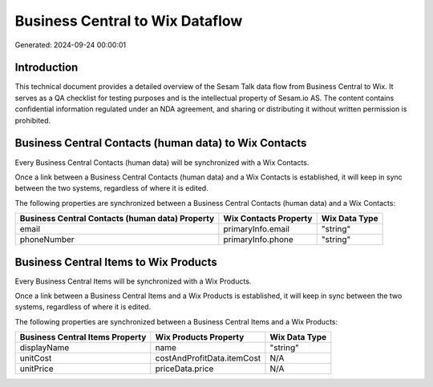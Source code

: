================================
Business Central to Wix Dataflow
================================

Generated: 2024-09-24 00:00:01

Introduction
------------

This technical document provides a detailed overview of the Sesam Talk data flow from Business Central to Wix. It serves as a QA checklist for testing purposes and is the intellectual property of Sesam.io AS. The content contains confidential information regulated under an NDA agreement, and sharing or distributing it without written permission is prohibited.

Business Central Contacts (human data) to Wix Contacts
------------------------------------------------------
Every Business Central Contacts (human data) will be synchronized with a Wix Contacts.

Once a link between a Business Central Contacts (human data) and a Wix Contacts is established, it will keep in sync between the two systems, regardless of where it is edited.

The following properties are synchronized between a Business Central Contacts (human data) and a Wix Contacts:

.. list-table::
   :header-rows: 1

   * - Business Central Contacts (human data) Property
     - Wix Contacts Property
     - Wix Data Type
   * - email
     - primaryInfo.email
     - "string"
   * - phoneNumber
     - primaryInfo.phone
     - "string"


Business Central Items to Wix Products
--------------------------------------
Every Business Central Items will be synchronized with a Wix Products.

Once a link between a Business Central Items and a Wix Products is established, it will keep in sync between the two systems, regardless of where it is edited.

The following properties are synchronized between a Business Central Items and a Wix Products:

.. list-table::
   :header-rows: 1

   * - Business Central Items Property
     - Wix Products Property
     - Wix Data Type
   * - displayName
     - name
     - "string"
   * - unitCost
     - costAndProfitData.itemCost
     - N/A
   * - unitPrice
     - priceData.price
     - N/A

